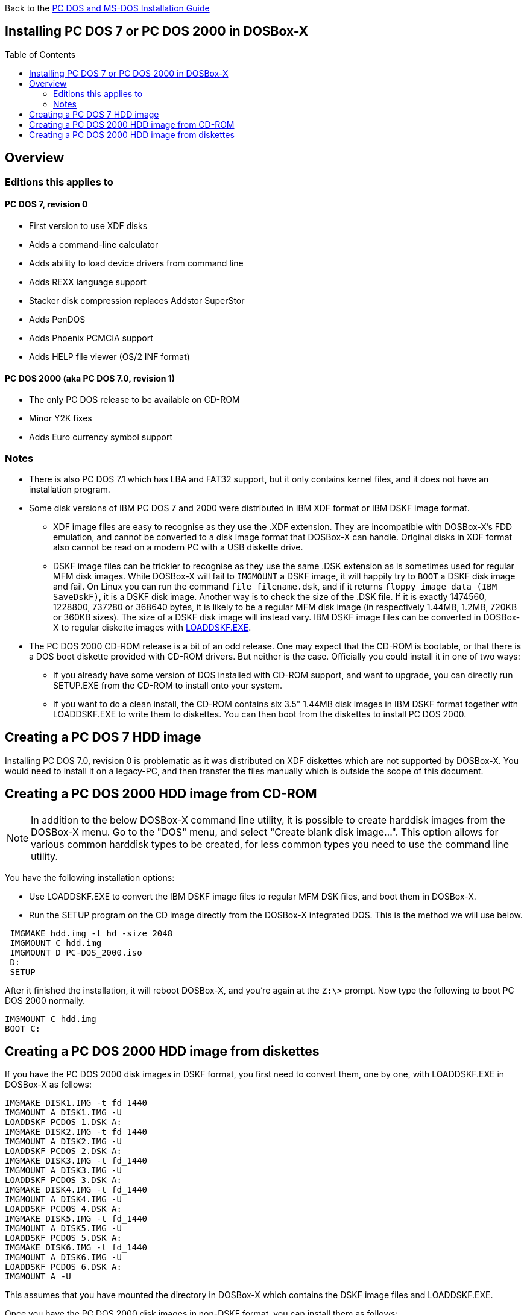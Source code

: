 :toc: macro

Back to the link:Guide%3ADOS-Installation-in-DOSBox‐X[PC DOS and MS-DOS Installation Guide]

== Installing PC DOS 7 or PC DOS 2000 in DOSBox-X

toc::[]

== Overview
=== Editions this applies to

==== PC DOS 7, revision 0
** First version to use XDF disks
** Adds a command-line calculator
** Adds ability to load device drivers from command line
** Adds REXX language support
** Stacker disk compression replaces Addstor SuperStor
** Adds PenDOS
** Adds Phoenix PCMCIA support
** Adds HELP file viewer (OS/2 INF format)

==== PC DOS 2000 (aka PC DOS 7.0, revision 1)
** The only PC DOS release to be available on CD-ROM
** Minor Y2K fixes
** Adds Euro currency symbol support

=== Notes

* There is also PC DOS 7.1 which has LBA and FAT32 support, but it only contains kernel files, and it does not have an installation program.
* Some disk versions of IBM PC DOS 7 and 2000 were distributed in IBM XDF format or IBM DSKF image format.
** XDF image files are easy to recognise as they use the .XDF extension. They are incompatible with DOSBox-X's FDD emulation, and cannot be converted to a disk image format that DOSBox-X can handle.
Original disks in XDF format also cannot be read on a modern PC with a USB diskette drive.
** DSKF image files can be trickier to recognise as they use the same .DSK extension as is sometimes used for regular MFM disk images.
While DOSBox-X will fail to ``IMGMOUNT`` a DSKF image, it will happily try to ``BOOT`` a DSKF disk image and fail.
On Linux you can run the command ``file filename.dsk``, and if it returns ``floppy image data (IBM SaveDskF)``, it is a DSKF disk image.
Another way is to check the size of the .DSK file.
If it is exactly 1474560, 1228800, 737280 or 368640 bytes, it is likely to be a regular MFM disk image (in respectively 1.44MB, 1.2MB, 720KB or 360KB sizes).
The size of a DSKF disk image will instead vary.
IBM DSKF image files can be converted in DOSBox-X to regular diskette images with link:https://ftpmirror.your.org/pub/misc/ftp.software.ibm.com/storage/adsm/tools/loaddskf/loaddskf.exe[LOADDSKF.EXE].
* The PC DOS 2000 CD-ROM release is a bit of an odd release.
One may expect that the CD-ROM is bootable, or that there is a DOS boot diskette provided with CD-ROM drivers.
But neither is the case. Officially you could install it in one of two ways:
** If you already have some version of DOS installed with CD-ROM support, and want to upgrade, you can directly run SETUP.EXE from the CD-ROM to install onto your system.
** If you want to do a clean install, the CD-ROM contains six 3.5" 1.44MB disk images in IBM DSKF format together with LOADDSKF.EXE to write them to diskettes.
You can then boot from the diskettes to install PC DOS 2000.

== Creating a PC DOS 7 HDD image
Installing PC DOS 7.0, revision 0 is problematic as it was distributed on XDF diskettes which are not supported by DOSBox-X.
You would need to install it on a legacy-PC, and then transfer the files manually which is outside the scope of this document.

== Creating a PC DOS 2000 HDD image from CD-ROM

NOTE: In addition to the below DOSBox-X command line utility, it is possible to create harddisk images from the DOSBox-X menu.
Go to the "DOS" menu, and select "Create blank disk image…​".
This option allows for various common harddisk types to be created, for less common types you need to use the command line utility.

You have the following installation options:

* Use LOADDSKF.EXE to convert the IBM DSKF image files to regular MFM DSK files, and boot them in DOSBox-X.
* Run the SETUP program on the CD image directly from the DOSBox-X integrated DOS. This is the method we will use below.

[source, console]
....
 IMGMAKE hdd.img -t hd -size 2048
 IMGMOUNT C hdd.img
 IMGMOUNT D PC-DOS_2000.iso
 D:
 SETUP
....

After it finished the installation, it will reboot DOSBox-X, and you're again at the ``Z:\>`` prompt. Now type the following to boot PC DOS 2000 normally.

[source, console]
....
IMGMOUNT C hdd.img
BOOT C:
....

== Creating a PC DOS 2000 HDD image from diskettes
If you have the PC DOS 2000 disk images in DSKF format, you first need to convert them, one by one, with LOADDSKF.EXE in DOSBox-X as follows:

[source, console]
....
IMGMAKE DISK1.IMG -t fd_1440
IMGMOUNT A DISK1.IMG -U
LOADDSKF PCDOS_1.DSK A:
IMGMAKE DISK2.IMG -t fd_1440
IMGMOUNT A DISK2.IMG -U
LOADDSKF PCDOS_2.DSK A:
IMGMAKE DISK3.IMG -t fd_1440
IMGMOUNT A DISK3.IMG -U
LOADDSKF PCDOS_3.DSK A:
IMGMAKE DISK4.IMG -t fd_1440
IMGMOUNT A DISK4.IMG -U
LOADDSKF PCDOS_4.DSK A:
IMGMAKE DISK5.IMG -t fd_1440
IMGMOUNT A DISK5.IMG -U
LOADDSKF PCDOS_5.DSK A:
IMGMAKE DISK6.IMG -t fd_1440
IMGMOUNT A DISK6.IMG -U
LOADDSKF PCDOS_6.DSK A:
IMGMOUNT A -U
....
This assumes that you have mounted the directory in DOSBox-X which contains the DSKF image files and LOADDSKF.EXE.

Once you have the PC DOS 2000 disk images in non-DSKF format, you can install them as follows:

[source, console]
....
 IMGMAKE hdd.img -t hd -size 2048
 IMGMOUNT C hdd.img
 BOOT DISK1.IMG DISK2.IMG DISK3.IMG DISK4.IMG DISK5.IMG DISK6.IMG
....

When prompted to change disk, on the DOSBox-X menu bar select "DOS" followed by "Swap disk". After the installation is finished, from the DOSBox-X menu bar select "Main" followed by "Reset guest system", and you will be back at the DOSBox-X ``Z:\>`` prompt.

You can now boot these DOS versions directly from the HDD image as follows:

[source, console]
....
IMGMOUNT C hdd.img
BOOT C:
....
